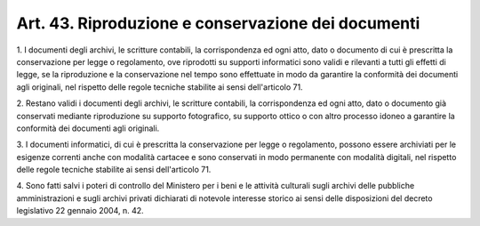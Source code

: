 .. _art43:

Art. 43. Riproduzione e conservazione dei documenti
^^^^^^^^^^^^^^^^^^^^^^^^^^^^^^^^^^^^^^^^^^^^^^^^^^^



1\. I documenti degli archivi, le scritture contabili, la corrispondenza ed ogni atto, dato o documento di cui è prescritta la conservazione per legge o regolamento, ove riprodotti su supporti informatici sono validi e rilevanti a tutti gli effetti di legge, se la riproduzione e la conservazione nel tempo sono effettuate in modo da garantire la conformità dei documenti agli originali, nel rispetto delle regole tecniche stabilite ai sensi dell'articolo 71.

2\. Restano validi i documenti degli archivi, le scritture contabili, la corrispondenza ed ogni atto, dato o documento già conservati mediante riproduzione su supporto fotografico, su supporto ottico o con altro processo idoneo a garantire la conformità dei documenti agli originali.

3\. I documenti informatici, di cui è prescritta la conservazione per legge o regolamento, possono essere archiviati per le esigenze correnti anche con modalità cartacee e sono conservati in modo permanente con modalità digitali, nel rispetto delle regole tecniche stabilite ai sensi dell'articolo 71.

4\. Sono fatti salvi i poteri di controllo del Ministero per i beni e le attività culturali sugli archivi delle pubbliche amministrazioni e sugli archivi privati dichiarati di notevole interesse storico ai sensi delle disposizioni del decreto legislativo 22 gennaio 2004, n. 42.
